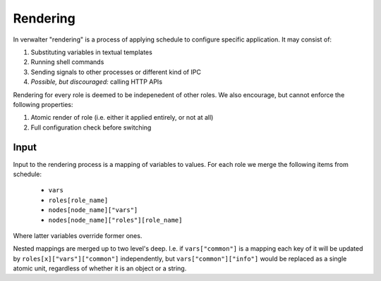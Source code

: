 .. _rendering:

=========
Rendering
=========

In verwalter "rendering" is a process of applying schedule to configure
specific application. It may consist of:

1. Substituting variables in textual templates
2. Running shell commands
3. Sending signals to other processes or different kind of IPC
4. *Possible, but discouraged:* calling HTTP APIs

Rendering for every role is deemed to be indepenedent of other roles. We also
encourage, but cannot enforce the following properties:

1. Atomic render of role (i.e. either it applied entirely, or not at all)
2. Full configuration check before switching


Input
=====

Input to the rendering process is a mapping of variables to values. For each
role we merge the following items from schedule:


    * ``vars``
    * ``roles[role_name]``
    * ``nodes[node_name]["vars"]``
    * ``nodes[node_name]["roles"][role_name]``

Where latter variables override former ones.

Nested mappings are merged up to two level's deep. I.e. if ``vars["common"]``
is a mapping each key of it will be updated by ``roles[x]["vars"]["common"]``
independently, but ``vars["common"]["info"]`` would be replaced
as a single atomic unit, regardless of whether it is an object or a string.
